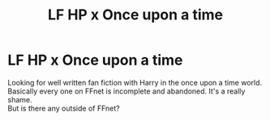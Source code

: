 #+TITLE: LF HP x Once upon a time

* LF HP x Once upon a time
:PROPERTIES:
:Author: Sukkermaas
:Score: 0
:DateUnix: 1608669580.0
:DateShort: 2020-Dec-23
:FlairText: Request
:END:
Looking for well written fan fiction with Harry in the once upon a time world. Basically every one on FFnet is incomplete and abandoned. It's a really shame.\\
But is there any outside of FFnet?

